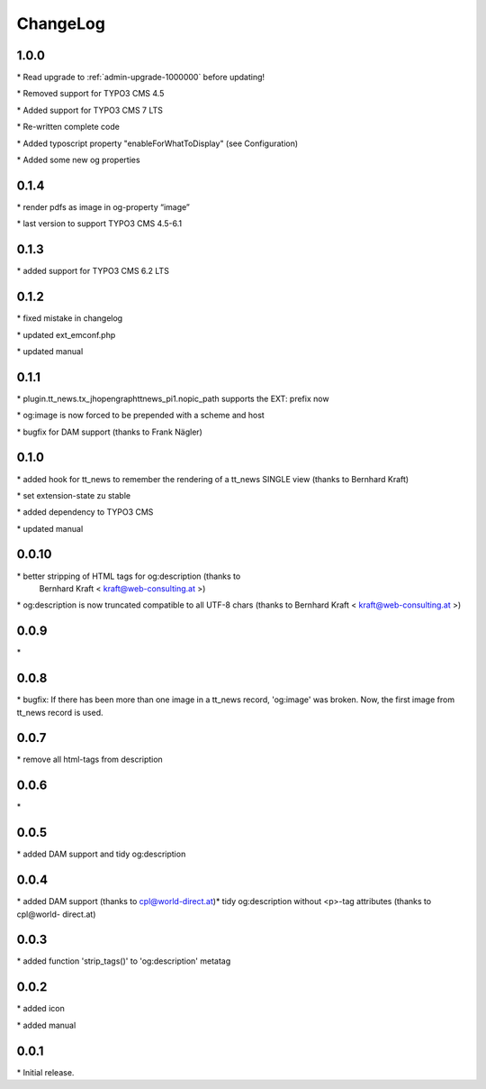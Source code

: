 ﻿.. include:: ../Includes.txt

.. _changeLog:

ChangeLog
=========

1.0.0
-----

\* Read upgrade to :ref:`admin-upgrade-1000000` before updating!

\* Removed support for TYPO3 CMS 4.5

\* Added support for TYPO3 CMS 7 LTS

\* Re-written complete code

\* Added typoscript property "enableForWhatToDisplay" (see Configuration)

\* Added some new og properties


0.1.4
-----

\* render pdfs as image in og-property “image”

\* last version to support TYPO3 CMS 4.5-6.1


0.1.3
-----

\* added support for TYPO3 CMS 6.2 LTS


0.1.2
-----

\* fixed mistake in changelog

\* updated ext\_emconf.php

\* updated manual


0.1.1
-----

\* plugin.tt\_news.tx\_jhopengraphttnews\_pi1.nopic\_path supports the
EXT: prefix now

\* og:image is now forced to be prepended with a scheme and host

\* bugfix for DAM support (thanks to Frank Nägler)


0.1.0
-----

\* added hook for tt\_news to remember the rendering of a tt\_news
SINGLE view (thanks to Bernhard Kraft)

\* set extension-state zu stable

\* added dependency to TYPO3 CMS

\* updated manual


0.0.10
------

\* better stripping of HTML tags for og:description (thanks to
  Bernhard Kraft < `kraft@web-consulting.at <mailto:kraft@web-consulting.at>`_ >)

\* og:description is now truncated compatible to all UTF-8 chars
(thanks to Bernhard Kraft < `kraft@web-consulting.at <mailto:kraft
@web-consulting.at>`_ >)


0.0.9
-----

\*


0.0.8
-----

\* bugfix: If there has been more than one image in a tt\_news record,
'og:image' was broken. Now, the first image from tt\_news record is
used.


0.0.7
-----

\* remove all html-tags from description


0.0.6
-----

\*


0.0.5
-----

\* added DAM support and tidy og:description


0.0.4
-----

\* added DAM support (thanks to cpl@world-direct.at)\* tidy
og:description without <p>-tag attributes (thanks to cpl@world-
direct.at)


0.0.3
-----

\* added function 'strip\_tags()' to 'og:description' metatag


0.0.2
-----

\* added icon

\* added manual


0.0.1
-----

\* Initial release.


